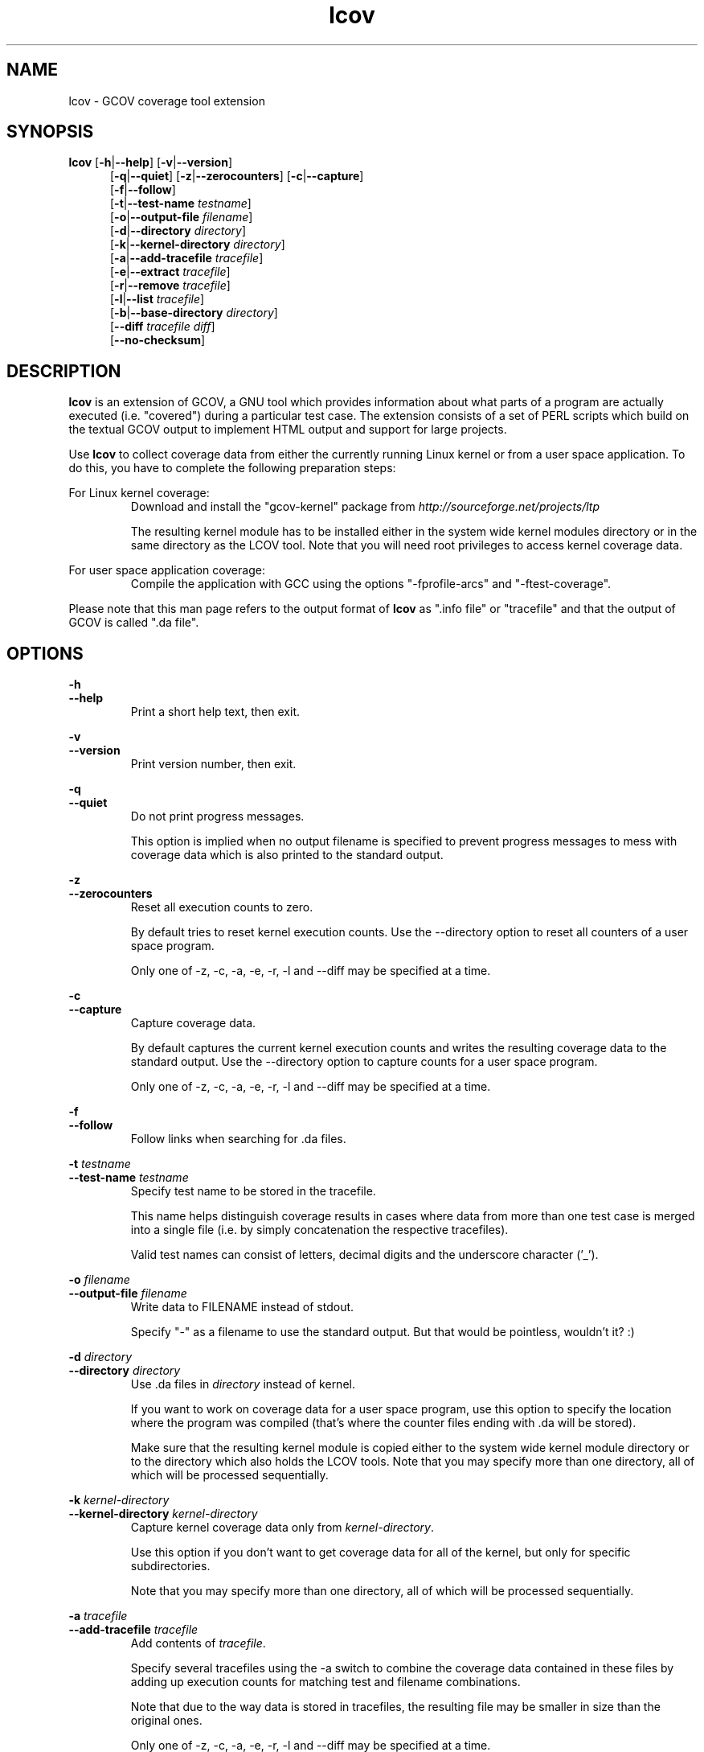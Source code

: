 .TH lcov 1 "lcov 1.1" 2003-12-19 "User Manuals"
.SH NAME
lcov - GCOV coverage tool extension
.SH SYNOPSIS
.B lcov
.RB [ \-h | \-\-help ]
.RB [ \-v | \-\-version ]
.RS 5
.br
.RB [ \-q | \-\-quiet ]
.RB [ \-z | \-\-zerocounters ]
.RB [ \-c | \-\-capture ]
.br
.RB [ \-f | \-\-follow ]
.br
.RB [ \-t | \-\-test\-name
.IR testname ]
.br
.RB [ \-o | \-\-output\-file
.IR filename ]
.br
.RB [ \-d | \-\-directory
.IR directory ]
.br
.RB [ \-k | \-\-kernel\-directory
.IR directory ]
.br
.RB [ \-a | \-\-add\-tracefile
.IR tracefile ]
.br
.RB [ \-e | \-\-extract
.IR tracefile ]
.br
.RB [ \-r | \-\-remove
.IR tracefile ]
.br
.RB [ \-l | \-\-list
.IR tracefile ]
.br
.RB [ \-b | \-\-base-directory
.IR directory ]
.br
.RB [ \-\-diff
.IR "tracefile diff" ]
.br
.RB [ \-\-no\-checksum ]
.br
.SH DESCRIPTION
.B lcov
is an extension of GCOV, a GNU tool which provides information
about what parts of a program are actually executed (i.e. "covered")
during a particular test case. The extension consists of a set
of PERL scripts which build on the textual GCOV output to implement
HTML output and support for large projects.

Use
.B lcov
to collect coverage data from either the currently running Linux kernel
or from a user space application. To do this, you have to complete the
following preparation steps:

For Linux kernel coverage:
.RS
Download and install the "gcov\-kernel" package from
.I http://sourceforge.net/projects/ltp

The resulting kernel module has to be installed either in the system wide
kernel modules directory or in the same directory as the LCOV tool.
Note that you will need root privileges to access kernel coverage data.

.RE
For user space application coverage:
.RS
Compile the application with GCC using the options
"\-fprofile\-arcs" and "\-ftest\-coverage".
.RE

Please note that this man page refers to the output format of
.B lcov
as ".info file" or "tracefile" and that the output of GCOV
is called ".da file".
.SH OPTIONS

.B \-h
.br
.B \-\-help
.RS
Print a short help text, then exit.
.RE

.B \-v
.br
.B \-\-version
.RS
Print version number, then exit.
.RE

.B \-q
.br
.B \-\-quiet
.RS
Do not print progress messages.

This option is implied when no output filename is specified to prevent
progress messages to mess with coverage data which is also printed to
the standard output.
.RE

.B \-z
.br
.B \-\-zerocounters
.RS
Reset all execution counts to zero.

By default tries to reset kernel execution counts. Use the \-\-directory
option to reset all counters of a user space program.

Only one of \-z, \-c, \-a, \-e, \-r, \-l and \-\-diff may be specified
at a time.
.RE

.B \-c
.br
.B \-\-capture
.RS
Capture coverage data.

By default captures the current kernel execution counts and writes the
resulting coverage data to the standard output. Use the \-\-directory
option to capture counts for a user space program.

Only one of \-z, \-c, \-a, \-e, \-r, \-l and \-\-diff may be specified
at a time.
.RE

.BI "\-f "
.br
.BI "\-\-follow "
.RS
Follow links when searching for .da files.
.RE

.BI "\-t " testname
.br
.BI "\-\-test\-name " testname
.RS
Specify test name to be stored in the tracefile.

This name helps distinguish coverage results in cases where data from
more than one test case is merged into a single file (i.e. by
simply concatenation the respective tracefiles). 

Valid test names can consist of letters, decimal digits and the underscore
character ('_').

.RE

.BI "\-o " filename
.br
.BI "\-\-output\-file " filename
.RS
Write data to FILENAME instead of stdout.

Specify "\-" as a filename to use the standard output. But that would be
pointless, wouldn't it? :)
.RE

.BI "\-d " directory
.br
.BI "\-\-directory " directory
.RS
Use .da files in
.I directory
instead of kernel.

If you want to work on coverage data for a user space program, use this
option to specify the location where the program was compiled (that's
where the counter files ending with .da will be stored).

Make sure that the resulting kernel module is copied either to the system
wide kernel module directory or to the directory which also holds the LCOV
tools. Note that you may specify more than one directory, all of which will be
processed sequentially.
.RE

.BI "\-k " kernel\-directory
.br
.BI "\-\-kernel\-directory " kernel\-directory
.RS
Capture kernel coverage data only from
.IR kernel\-directory .

Use this option if you don't want to get coverage data for all of the
kernel, but only for specific subdirectories.

Note that you may specify more than one directory, all of which will be
processed sequentially.
.RE

.BI "\-a " tracefile
.br
.BI "\-\-add\-tracefile " tracefile
.RS
Add contents of
.IR tracefile .

Specify several tracefiles using the \-a switch to combine the coverage data
contained in these files by adding up execution counts for matching test and
filename combinations.

Note that due to the way data is stored in tracefiles, the resulting file may
be smaller in size than the original ones.

Only one of \-z, \-c, \-a, \-e, \-r, \-l and \-\-diff may be specified
at a time.

.RE
.BI "\-e " tracefile
.br
.BI "\-\-extract " tracefile
.RS
Extract data from
.IR tracefile .

Use this switch if you want to extract coverage data for only a particular
set of files from a tracefile. Additional command line parameters will be
interpreted as shell wildcard patterns (note that they may need to be
escaped accordingly to prevent the shell from expanding them first).
Every file entry in
.I tracefile
which matches at least one of those patterns will be extracted.

Only one of \-z, \-c, \-a, \-e, \-r, \-l and \-\-diff may be specified
at a time.

.RE
.BI "\-r " tracefile
.br
.BI "\-\-remove " tracefile
.RS
Remove data from
.IR tracefile .

Use this switch if you want to remove coverage data for a particular
set of files from a tracefile. Additional command line parameters will be
interpreted as shell wildcard patterns (note that they may need to be
escaped accordingly to prevent the shell from expanding them first).
Every file entry in
.I tracefile
which matches at least one of those patterns will be removed.

Only one of \-z, \-c, \-a, \-e, \-r, \-l and \-\-diff may be specified
at a time.

.RE
.BI "\-l " tracefile
.br
.BI "\-\-list " tracefile
.RS
List the contents of the
.IR tracefile .

Only one of  \-z, \-c, \-a, \-e, \-r, \-l and \-\-diff may be specified
at a time.

.RE
.BI "\-b " directory
.br
.BI "\-\-base-directory " directory
.RS
.RI "Use " directory
as base directory for relative paths.

Use this option to specify the base directory of a build-environment
when lcov produces error messages like:

.RS
ERROR: could not read source file /home/user/project/subdir1/subdir2/subdir1/subdir2/file.c
.RE

In this example, use /home/user/project as base directory.

This option is required when using lcov on projects built with libtool or
similar build environments that work with a base directory, i.e. environments,
where the current working directory when invoking a compiler is not the same
directory in which the source code file is located.

.RE
.BI "\-\-diff " "tracefile difffile"
.RS
Convert coverage data in
.I tracefile
using source code diff file
.IR difffile .

Use this option if you want to merge coverage data from different source code
levels of a program, e.g. when you have data taken from an older version
and want to combine it with data from a more current version.
.B lcov
will try to map source code lines between those versions and adjust the coverage
data respectively.
.I difffile
needs to be in unified format, i.e. it has to be created using the '\-u' option
of the
.B diff
tool.

Note that lines which are not present in the old version will not be counted
as instrumented, therefore tracefiles resulting from this operation should
not be interpreted individually but together with other tracefiles taken
from the newer version. Also keep in mind that converted coverage data should
only be used for overview purposes as the process itself introduces a loss
of accuracy.

Only one of \-z, \-c, \-a, \-e, \-r, \-l and \-\-diff may be specified
at a time.

.RE
.B "\-\-no\-checksum"
.RS
Do not generate checksum data when writing tracefiles.

By default, each line of coverage data is associated with a checksum of the
corresponding source code line. This checksum is used to prevent merging
coverage data from incompatible source code versions. Use this option to
suppress generating such checksums for tracefiles.
.RE

.SH FILES

.I /etc/lcovrc
.RS
The systemwide configuration file.
.RE

.I ~/.lcovrc
.RS
The per-user configuration file.
.RE

.SH AUTHOR
Peter Oberparleiter <Peter.Oberparleiter@de.ibm.com>

.SH SEE ALSO
.BR genhtml (1),
.BR geninfo (1),
.BR genpng (1),
.BR gendesc (1),
.BR gcov (1)
